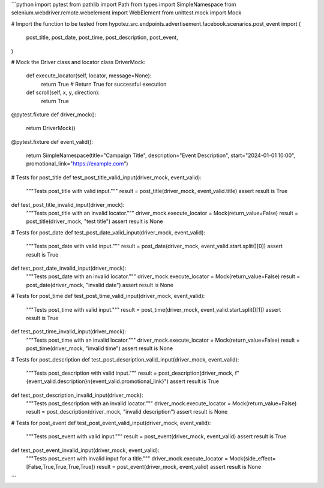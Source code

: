 ```python
import pytest
from pathlib import Path
from types import SimpleNamespace
from selenium.webdriver.remote.webelement import WebElement
from unittest.mock import Mock

# Import the function to be tested
from hypotez.src.endpoints.advertisement.facebook.scenarios.post_event import (
    post_title,
    post_date,
    post_time,
    post_description,
    post_event,
)

# Mock the Driver class and locator
class DriverMock:
    def execute_locator(self, locator, message=None):
        return True  # Return True for successful execution


    def scroll(self, x, y, direction):
        return True


@pytest.fixture
def driver_mock():
    return DriverMock()

@pytest.fixture
def event_valid():
    return SimpleNamespace(title="Campaign Title", description="Event Description", start="2024-01-01 10:00", promotional_link="https://example.com")


# Tests for post_title
def test_post_title_valid_input(driver_mock, event_valid):
    """Tests post_title with valid input."""
    result = post_title(driver_mock, event_valid.title)
    assert result is True

def test_post_title_invalid_input(driver_mock):
    """Tests post_title with an invalid locator."""
    driver_mock.execute_locator = Mock(return_value=False)
    result = post_title(driver_mock, "test title")
    assert result is None
    
# Tests for post_date
def test_post_date_valid_input(driver_mock, event_valid):
    """Tests post_date with valid input."""
    result = post_date(driver_mock, event_valid.start.split()[0])
    assert result is True


def test_post_date_invalid_input(driver_mock):
    """Tests post_date with an invalid locator."""
    driver_mock.execute_locator = Mock(return_value=False)
    result = post_date(driver_mock, "invalid date")
    assert result is None


# Tests for post_time
def test_post_time_valid_input(driver_mock, event_valid):
    """Tests post_time with valid input."""
    result = post_time(driver_mock, event_valid.start.split()[1])
    assert result is True

def test_post_time_invalid_input(driver_mock):
    """Tests post_time with an invalid locator."""
    driver_mock.execute_locator = Mock(return_value=False)
    result = post_time(driver_mock, "invalid time")
    assert result is None


# Tests for post_description
def test_post_description_valid_input(driver_mock, event_valid):
    """Tests post_description with valid input."""
    result = post_description(driver_mock, f"{event_valid.description}\n{event_valid.promotional_link}")
    assert result is True


def test_post_description_invalid_input(driver_mock):
    """Tests post_description with an invalid locator."""
    driver_mock.execute_locator = Mock(return_value=False)
    result = post_description(driver_mock, "invalid description")
    assert result is None

# Tests for post_event
def test_post_event_valid_input(driver_mock, event_valid):
    """Tests post_event with valid input."""
    result = post_event(driver_mock, event_valid)
    assert result is True


def test_post_event_invalid_input(driver_mock, event_valid):
    """Tests post_event with invalid input for a title."""
    driver_mock.execute_locator = Mock(side_effect=[False,True,True,True,True])
    result = post_event(driver_mock, event_valid)
    assert result is None
```